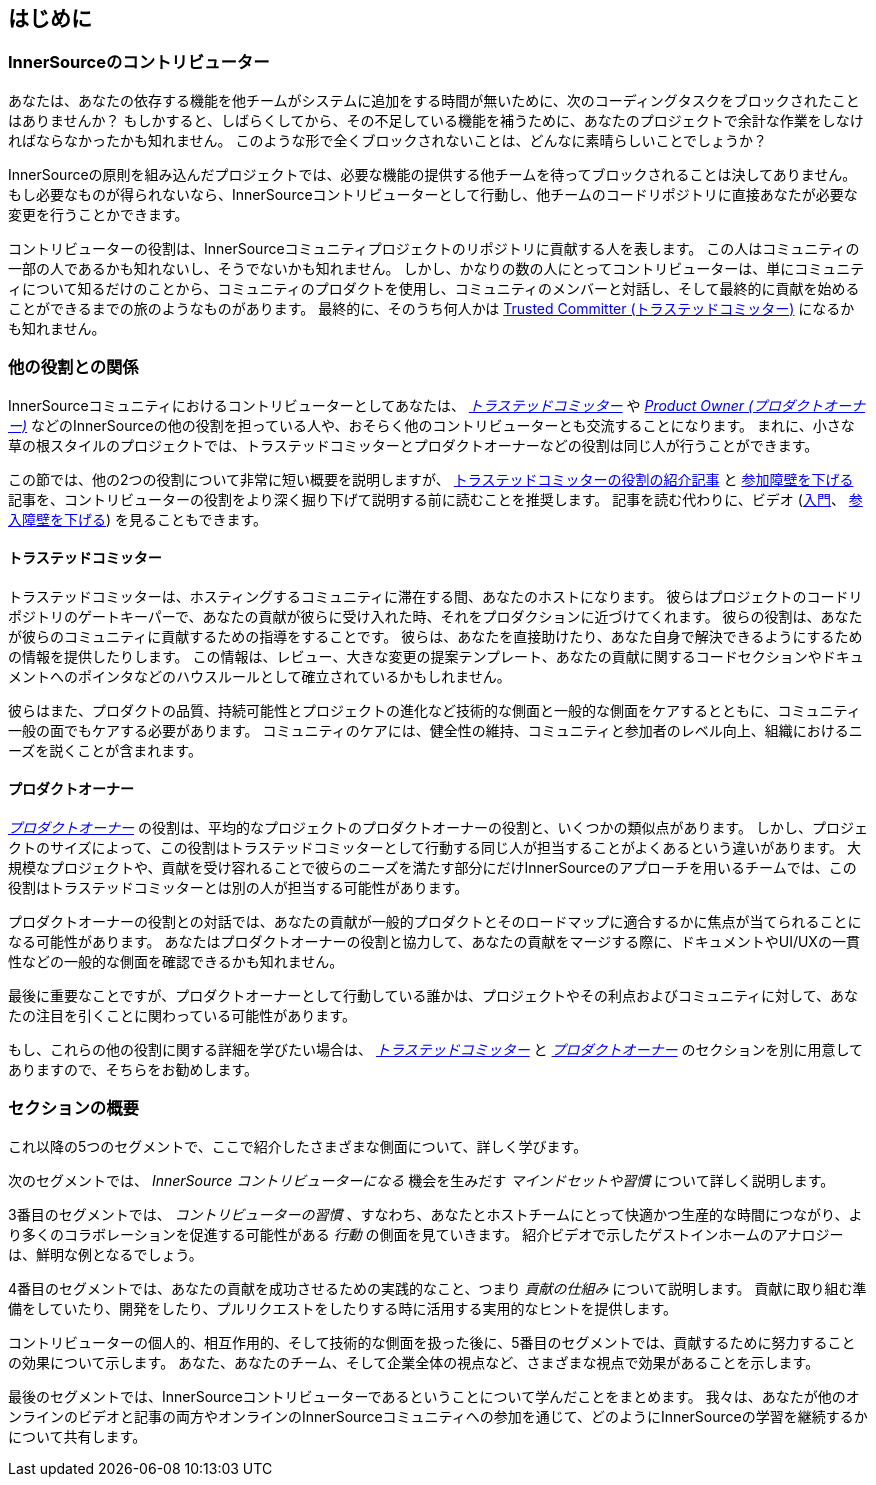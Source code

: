== はじめに

=== InnerSourceのコントリビューター

あなたは、あなたの依存する機能を他チームがシステムに追加をする時間が無いために、次のコーディングタスクをブロックされたことはありませんか？
もしかすると、しばらくしてから、その不足している機能を補うために、あなたのプロジェクトで余計な作業をしなければならなかったかも知れません。
このような形で全くブロックされないことは、どんなに素晴らしいことでしょうか？

InnerSourceの原則を組み込んだプロジェクトでは、必要な機能の提供する他チームを待ってブロックされることは決してありません。
もし必要なものが得られないなら、InnerSourceコントリビューターとして行動し、他チームのコードリポジトリに直接あなたが必要な変更を行うことかできます。

コントリビューターの役割は、InnerSourceコミュニティプロジェクトのリポジトリに貢献する人を表します。
この人はコミュニティの一部の人であるかも知れないし、そうでないかも知れません。
しかし、かなりの数の人にとってコントリビューターは、単にコミュニティについて知るだけのことから、コミュニティのプロダクトを使用し、コミュニティのメンバーと対話し、そして最終的に貢献を始めることができるまでの旅のようなものがあります。
最終的に、そのうち何人かは https://innersourcecommons.org/resources/learningpath/trusted-committer/index[Trusted Committer (トラステッドコミッター)] になるかも知れません。

=== 他の役割との関係

InnerSourceコミュニティにおけるコントリビューターとしてあなたは、 https://innersourcecommons.org/resources/learningpath/trusted-committer/index[_トラステッドコミッター_] や https://innersourcecommons.org/resources/learningpath/product-owner/index[_Product Owner (プロダクトオーナー)_] などのInnerSourceの他の役割を担っている人や、おそらく他のコントリビューターとも交流することになります。
まれに、小さな草の根スタイルのプロジェクトでは、トラステッドコミッターとプロダクトオーナーなどの役割は同じ人が行うことができます。

この節では、他の2つの役割について非常に短い概要を説明しますが、 https://innersourcecommons.org/resources/learningpath/trusted-committer/index[トラステッドコミッターの役割の紹介記事] と https://innersourcecommons.org/resources/learningpath/trusted-committer/05/[参加障壁を下げる] 記事を、コントリビューターの役割をより深く掘り下げて説明する前に読むことを推奨します。
記事を読む代わりに、ビデオ (https://innersourcecommons.org/resources/learningpath/trusted-committer/index[入門]、 https://innersourcecommons.org/resources/learningpath/trusted-committer/05/[参入障壁を下げる]) を見ることもできます。

==== トラステッドコミッター

トラステッドコミッターは、ホスティングするコミュニティに滞在する間、あなたのホストになります。
彼らはプロジェクトのコードリポジトリのゲートキーパーで、あなたの貢献が彼らに受け入れた時、それをプロダクションに近づけてくれます。
彼らの役割は、あなたが彼らのコミュニティに貢献するための指導をすることです。
彼らは、あなたを直接助けたり、あなた自身で解決できるようにするための情報を提供したりします。
この情報は、レビュー、大きな変更の提案テンプレート、あなたの貢献に関するコードセクションやドキュメントへのポインタなどのハウスルールとして確立されているかもしれません。

彼らはまた、プロダクトの品質、持続可能性とプロジェクトの進化など技術的な側面と一般的な側面をケアするとともに、コミュニティ一般の面でもケアする必要があります。
コミュニティのケアには、健全性の維持、コミュニティと参加者のレベル向上、組織におけるニーズを説くことが含まれます。

==== プロダクトオーナー

https://innersourcecommons.org/resources/learningpath/product-owner/index[_プロダクトオーナー_] の役割は、平均的なプロジェクトのプロダクトオーナーの役割と、いくつかの類似点があります。
しかし、プロジェクトのサイズによって、この役割はトラステッドコミッターとして行動する同じ人が担当することがよくあるという違いがあります。
大規模なプロジェクトや、貢献を受け容れることで彼らのニーズを満たす部分にだけInnerSourceのアプローチを用いるチームでは、この役割はトラステッドコミッターとは別の人が担当する可能性があります。

プロダクトオーナーの役割との対話では、あなたの貢献が一般的プロダクトとそのロードマップに適合するかに焦点が当てられることになる可能性があります。
あなたはプロダクトオーナーの役割と協力して、あなたの貢献をマージする際に、ドキュメントやUI/UXの一貫性などの一般的な側面を確認できるかも知れません。

最後に重要なことですが、プロダクトオーナーとして行動している誰かは、プロジェクトやその利点およびコミュニティに対して、あなたの注目を引くことに関わっている可能性があります。

もし、これらの他の役割に関する詳細を学びたい場合は、 https://innersourcecommons.org/resources/learningpath/trusted-committer/index[_トラステッドコミッター_] と https://innersourcecommons.org/resources/learningpath/product-owner/index[_プロダクトオーナー_] のセクションを別に用意してありますので、そちらをお勧めします。

=== セクションの概要

これ以降の5つのセグメントで、ここで紹介したさまざまな側面について、詳しく学びます。

次のセグメントでは、 _InnerSource コントリビューターになる_ 機会を生みだす _マインドセットや習慣_ について詳しく説明します。

3番目のセグメントでは、 _コントリビューターの習慣_ 、すなわち、あなたとホストチームにとって快適かつ生産的な時間につながり、より多くのコラボレーションを促進する可能性がある _行動_ の側面を見ていきます。
紹介ビデオで示したゲストインホームのアナロジーは、鮮明な例となるでしょう。

4番目のセグメントでは、あなたの貢献を成功させるための実践的なこと、つまり _貢献の仕組み_ について説明します。
貢献に取り組む準備をしていたり、開発をしたり、プルリクエストをしたりする時に活用する実用的なヒントを提供します。

コントリビューターの個人的、相互作用的、そして技術的な側面を扱った後に、5番目のセグメントでは、貢献するために努力することの効果について示します。
あなた、あなたのチーム、そして企業全体の視点など、さまざまな視点で効果があることを示します。

最後のセグメントでは、InnerSourceコントリビューターであるということについて学んだことをまとめます。
我々は、あなたが他のオンラインのビデオと記事の両方やオンラインのInnerSourceコミュニティへの参加を通じて、どのようにInnerSourceの学習を継続するかについて共有します。